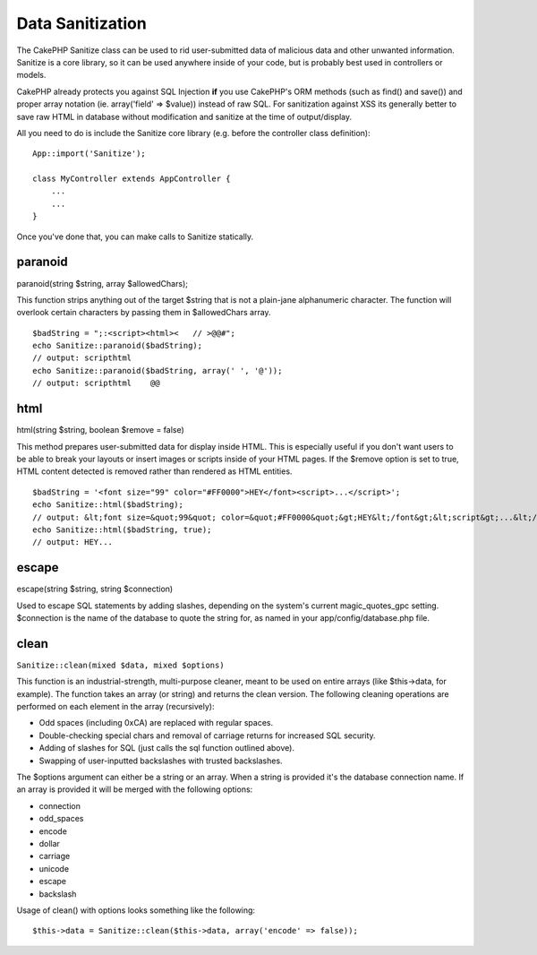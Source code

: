 Data Sanitization
#################

The CakePHP Sanitize class can be used to rid user-submitted data of
malicious data and other unwanted information. Sanitize is a core
library, so it can be used anywhere inside of your code, but is probably
best used in controllers or models.

CakePHP already protects you against SQL Injection **if** you use
CakePHP's ORM methods (such as find() and save()) and proper array
notation (ie. array('field' => $value)) instead of raw SQL. For
sanitization against XSS its generally better to save raw HTML in
database without modification and sanitize at the time of
output/display.

All you need to do is include the Sanitize core library (e.g. before the
controller class definition):

::

    App::import('Sanitize');

    class MyController extends AppController {
        ...
        ...
    }

Once you've done that, you can make calls to Sanitize statically.

paranoid
========

paranoid(string $string, array $allowedChars);

This function strips anything out of the target $string that is not a
plain-jane alphanumeric character. The function will overlook certain
characters by passing them in $allowedChars array.

::

    $badString = ";:<script><html><   // >@@#";
    echo Sanitize::paranoid($badString);
    // output: scripthtml
    echo Sanitize::paranoid($badString, array(' ', '@'));
    // output: scripthtml    @@

html
====

html(string $string, boolean $remove = false)

This method prepares user-submitted data for display inside HTML. This
is especially useful if you don't want users to be able to break your
layouts or insert images or scripts inside of your HTML pages. If the
$remove option is set to true, HTML content detected is removed rather
than rendered as HTML entities.

::

    $badString = '<font size="99" color="#FF0000">HEY</font><script>...</script>';
    echo Sanitize::html($badString);
    // output: &lt;font size=&quot;99&quot; color=&quot;#FF0000&quot;&gt;HEY&lt;/font&gt;&lt;script&gt;...&lt;/script&gt;
    echo Sanitize::html($badString, true);
    // output: HEY...

escape
======

escape(string $string, string $connection)

Used to escape SQL statements by adding slashes, depending on the
system's current magic\_quotes\_gpc setting. $connection is the name of
the database to quote the string for, as named in your
app/config/database.php file.

clean
=====

``Sanitize::clean(mixed $data, mixed $options)``

This function is an industrial-strength, multi-purpose cleaner, meant to
be used on entire arrays (like $this->data, for example). The function
takes an array (or string) and returns the clean version. The following
cleaning operations are performed on each element in the array
(recursively):

-  Odd spaces (including 0xCA) are replaced with regular spaces.
-  Double-checking special chars and removal of carriage returns for
   increased SQL security.
-  Adding of slashes for SQL (just calls the sql function outlined
   above).
-  Swapping of user-inputted backslashes with trusted backslashes.

The $options argument can either be a string or an array. When a string
is provided it's the database connection name. If an array is provided
it will be merged with the following options:

-  connection
-  odd\_spaces
-  encode
-  dollar
-  carriage
-  unicode
-  escape
-  backslash

Usage of clean() with options looks something like the following:

::

    $this->data = Sanitize::clean($this->data, array('encode' => false));

